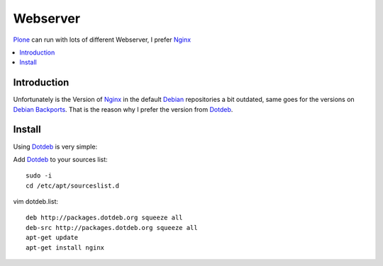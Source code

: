 =========
Webserver
=========

`Plone`_ can run with lots of different Webserver, I prefer `Nginx`_

.. contents:: :local:

Introduction
--------------

Unfortunately is the Version of `Nginx`_ in the default `Debian`_ repositories a bit outdated, same goes for the versions on `Debian Backports`_. That is the reason why I prefer the version from `Dotdeb`_.

Install
---------

Using `Dotdeb`_ is very simple:

Add `Dotdeb`_ to your sources list::

    sudo -i
    cd /etc/apt/sourceslist.d

vim dotdeb.list::

    deb http://packages.dotdeb.org squeeze all
    deb-src http://packages.dotdeb.org squeeze all
    apt-get update
    apt-get install nginx

.. _Plone: http://www.plone.org
.. _Nginx: http://nginx.org/
.. _Webserver: http://en.wikipedia.org/wiki/Comparison_of_web_server_software
.. _Debian: http://www.debian.org
.. _Debian Backports: http://backports-master.debian.org/
.. _Dotdeb: http://www.dotdeb.org/
